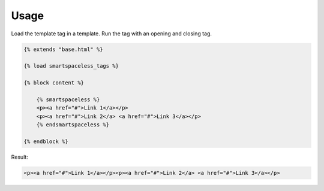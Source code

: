 .. _usage:

Usage
*****

Load the template tag in a template. Run the tag with an opening and closing tag.

.. code-block:: html

   {% extends "base.html" %}

   {% load smartspaceless_tags %}

   {% block content %}

       {% smartspaceless %}
       <p><a href="#">Link 1</a></p>
       <p><a href="#">Link 2</a> <a href="#">Link 3</a></p>
       {% endsmartspaceless %}

   {% endblock %}

Result:

.. code-block:: html

   <p><a href="#">Link 1</a></p><p><a href="#">Link 2</a> <a href="#">Link 3</a></p>
